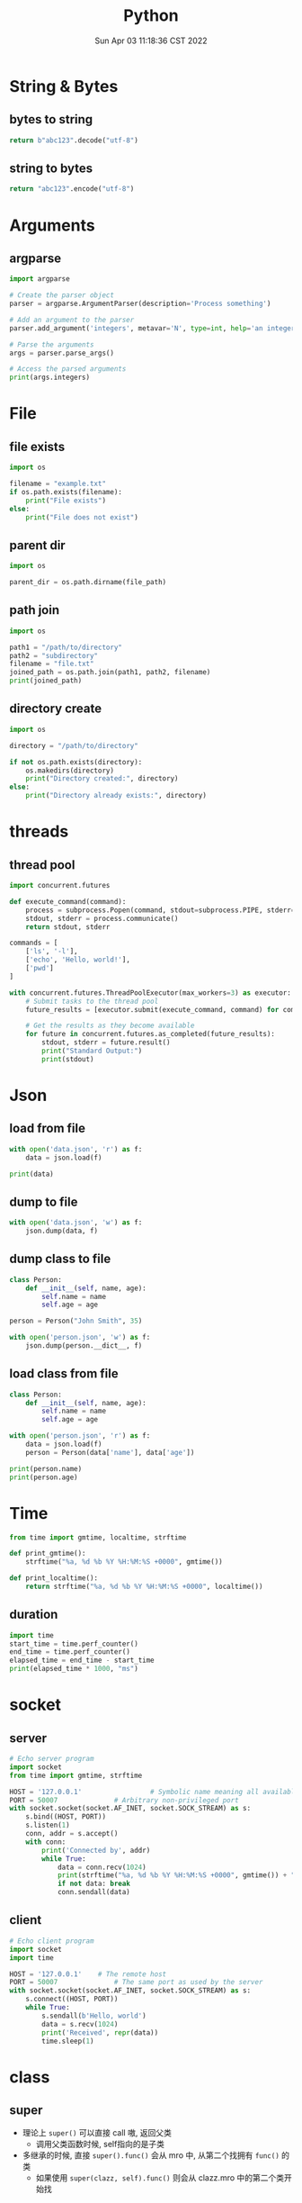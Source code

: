#+TITLE: Python
#+date: Sun Apr 03 11:18:36 CST 2022
#+categories[]: programming_languages
#+tags[]: python
#+summary: Python


* String & Bytes
** bytes to string
#+begin_src python
return b"abc123".decode("utf-8")
#+end_src

#+RESULTS:
: abc123
** string to bytes
#+begin_src python
return "abc123".encode("utf-8")
#+end_src

#+RESULTS:
: b'abc123'

* Arguments

** argparse
#+begin_src python
import argparse

# Create the parser object
parser = argparse.ArgumentParser(description='Process something')

# Add an argument to the parser
parser.add_argument('integers', metavar='N', type=int, help='an integer to be processed')

# Parse the arguments
args = parser.parse_args()

# Access the parsed arguments
print(args.integers)
#+end_src


* File

** file exists
#+begin_src python
import os

filename = "example.txt"
if os.path.exists(filename):
    print("File exists")
else:
    print("File does not exist")
#+end_src

** parent dir
#+begin_src python
import os

parent_dir = os.path.dirname(file_path)
#+end_src


** path join
#+begin_src python
import os

path1 = "/path/to/directory"
path2 = "subdirectory"
filename = "file.txt"
joined_path = os.path.join(path1, path2, filename)
print(joined_path)
#+end_src

** directory create
#+begin_src python
import os

directory = "/path/to/directory"

if not os.path.exists(directory):
    os.makedirs(directory)
    print("Directory created:", directory)
else:
    print("Directory already exists:", directory)
#+end_src

* threads

** thread pool
#+begin_src python
import concurrent.futures

def execute_command(command):
    process = subprocess.Popen(command, stdout=subprocess.PIPE, stderr=subprocess.PIPE, text=True)
    stdout, stderr = process.communicate()
    return stdout, stderr

commands = [
    ['ls', '-l'],
    ['echo', 'Hello, world!'],
    ['pwd']
]

with concurrent.futures.ThreadPoolExecutor(max_workers=3) as executor:
    # Submit tasks to the thread pool
    future_results = [executor.submit(execute_command, command) for command in commands]

    # Get the results as they become available
    for future in concurrent.futures.as_completed(future_results):
        stdout, stderr = future.result()
        print("Standard Output:")
        print(stdout)
#+end_src


* Json

** load from file
#+begin_src python
with open('data.json', 'r') as f:
    data = json.load(f)

print(data)
#+end_src

** dump to file

#+begin_src python
with open('data.json', 'w') as f:
    json.dump(data, f)
#+end_src


** dump class to file
#+begin_src python
class Person:
    def __init__(self, name, age):
        self.name = name
        self.age = age

person = Person("John Smith", 35)

with open('person.json', 'w') as f:
    json.dump(person.__dict__, f)
#+end_src


** load class from file

#+begin_src python
class Person:
    def __init__(self, name, age):
        self.name = name
        self.age = age

with open('person.json', 'r') as f:
    data = json.load(f)
    person = Person(data['name'], data['age'])

print(person.name)
print(person.age)
#+end_src

* Time
#+begin_src python
from time import gmtime, localtime, strftime

def print_gmtime():
    strftime("%a, %d %b %Y %H:%M:%S +0000", gmtime())

def print_localtime():
    return strftime("%a, %d %b %Y %H:%M:%S +0000", localtime())
#+end_src

#+RESULTS:
: None

** duration
#+begin_src python
import time
start_time = time.perf_counter()
end_time = time.perf_counter()
elapsed_time = end_time - start_time
print(elapsed_time * 1000, "ms")
#+end_src

#+RESULTS:
: 0.00015999830793589354


* socket

** server
#+begin_src python
# Echo server program
import socket
from time import gmtime, strftime

HOST = '127.0.0.1'                 # Symbolic name meaning all available interfaces
PORT = 50007              # Arbitrary non-privileged port
with socket.socket(socket.AF_INET, socket.SOCK_STREAM) as s:
    s.bind((HOST, PORT))
    s.listen(1)
    conn, addr = s.accept()
    with conn:
        print('Connected by', addr)
        while True:
            data = conn.recv(1024)
            print(strftime("%a, %d %b %Y %H:%M:%S +0000", gmtime()) + "receive: " + str(data))
            if not data: break
            conn.sendall(data)
#+end_src

** client
#+begin_src python
# Echo client program
import socket
import time

HOST = '127.0.0.1'    # The remote host
PORT = 50007              # The same port as used by the server
with socket.socket(socket.AF_INET, socket.SOCK_STREAM) as s:
    s.connect((HOST, PORT))
    while True:
        s.sendall(b'Hello, world')
        data = s.recv(1024)
        print('Received', repr(data))
        time.sleep(1)
#+end_src

* class
** super
 + 理论上 =super()= 可以直接 call 嗷, 返回父类
   - 调用父类函数时候, self指向的是子类

 + 多继承的时候, 直接 =super().func()= 会从 mro 中, 从第二个找拥有 =func()= 的类
   - 如果使用 =super(clazz, self).func()= 则会从 clazz.mro 中的第二个类开始找
** enum
#+begin_src python
from enum import Enum

class Color(Enum):
    RED = 1
    GREEN = 2
    BLUE = 3

print(Color.RED)         # Output: Color.RED
print(Color.GREEN)       # Output: Color.GREEN
print(Color.BLUE)        # Output: Color.BLUE

print(Color.RED.value)   # Output: 1
print(Color.GREEN.value) # Output: 2
print(Color.BLUE.value)  # Output: 3
#+end_src


* plot

- networkx \rightarrow graphviz

** networkx to graphviz

#+begin_src python
import graphviz
import networkx as nx

G = nx.DiGraph()
# G.add_node(u)
# G.add_edge(u, v, label=label)
A = nx.nx_agraph.to_agraph(G)
A.layout("dot")
A.draw('graph.pdf')
#+end_src

** dot
- example
#+begin_src example
digraph {
  rankdir=LR;
  node [shape=ellipse];
  edge [color=red];

  A [label="Start"];
  B [label="Read input"];
  C [label="Process input"];
  D [label="Write output"];
  E [label="Stop"];

  A -> B;
  B -> C;
  C -> D [label="Yes"];
  D -> E;
  C -> E [label="No"];

  {rank=same; B C}
}
#+end_src


*** cli
#+begin_src shell
dot -Tpng -Kdot -odot.png example.dot
#+end_src
